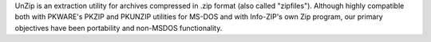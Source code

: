 UnZip is an extraction utility for archives compressed
in .zip format (also called "zipfiles"). Although highly compatible both
with PKWARE's PKZIP and PKUNZIP utilities for MS-DOS and with Info-ZIP's
own Zip program, our primary objectives have been portability and
non-MSDOS functionality.

